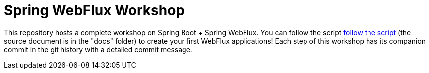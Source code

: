 = Spring WebFlux Workshop

This repository hosts a complete workshop on Spring Boot + Spring WebFlux.
You can follow the script
https://jimbasler-pivotal.github.io/webflux-workshop/[follow the script]
(the source document is in the "docs" folder) to create your first
WebFlux applications!
Each step of this workshop has its companion commit in the git history with a detailed commit message.

